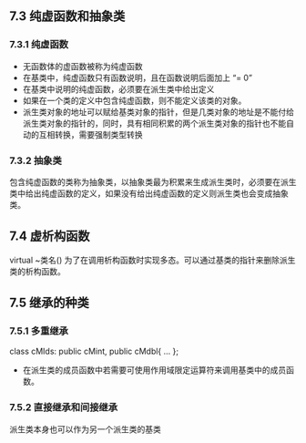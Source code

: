 ** 7.3 纯虚函数和抽象类
*** 7.3.1 纯虚函数
+ 无函数体的虚函数被称为纯虚函数
+ 在基类中，纯虚函数只有函数说明，且在函数说明后面加上 “= 0”
+ 在基类中说明的纯虚函数，必须要在派生类中给出定义
+ 如果在一个类的定义中包含纯虚函数，则不能定义该类的对象。
+ 派生类对象的地址可以赋给基类对象的指针，但是几类对象的地址是不能付给派生类对象的指针的，同时，具有相同积累的两个派生类对象的指针也不能自动的互相转换，需要强制类型转换
*** 7.3.2 抽象类
包含纯虚函数的类称为抽象类，以抽象类最为积累来生成派生类时，必须要在派生类中给出纯虚函数的定义，如果没有给出纯虚函数的定义则派生类也会变成抽象类。
** 7.4 虚析构函数
virtual ~类名()
为了在调用析构函数时实现多态。可以通过基类的指针来删除派生类的析构函数。


** 7.5 继承的种类
*** 7.5.1 多重继承
class cMIds: public cMint, public cMdbl{
  ...
};

+ 在派生类的成员函数中若需要可使用作用域限定运算符来调用基类中的成员函数。
*** 7.5.2 直接继承和间接继承
派生类本身也可以作为另一个派生类的基类
